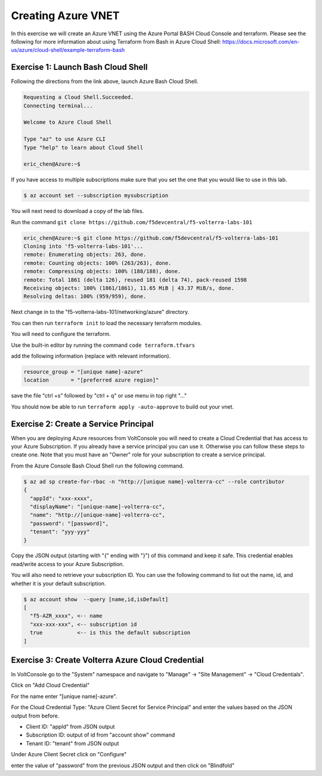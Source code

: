 Creating Azure VNET
===================

In this exercise we will create an Azure VNET using the Azure Portal
BASH Cloud Console and terraform.  Please see the following for more
information about using Terraform from Bash in Azure Cloud Shell: https://docs.microsoft.com/en-us/azure/cloud-shell/example-terraform-bash

Exercise 1: Launch Bash Cloud Shell
~~~~~~~~~~~~~~~~~~~~~~~~~~~~~~~~~~~

Following the directions from the link above, launch Azure Bash Cloud Shell.

.. code-block:: shell
    
    Requesting a Cloud Shell.Succeeded.
    Connecting terminal...

    Welcome to Azure Cloud Shell

    Type "az" to use Azure CLI
    Type "help" to learn about Cloud Shell

    eric_chen@Azure:~$

If you have access to multiple subscriptions make sure that you set the one
that you would like to use in this lab.

.. code-block:: shell
    
    $ az account set --subscription mysubscription

You will next need to download a copy of the lab files.  

Run the command ``git clone https://github.com/f5devcentral/f5-volterra-labs-101``

.. code-block:: shell
    
    eric_chen@Azure:~$ git clone https://github.com/f5devcentral/f5-volterra-labs-101
    Cloning into 'f5-volterra-labs-101'...
    remote: Enumerating objects: 263, done.
    remote: Counting objects: 100% (263/263), done.
    remote: Compressing objects: 100% (188/188), done.
    remote: Total 1861 (delta 126), reused 181 (delta 74), pack-reused 1598
    Receiving objects: 100% (1861/1861), 11.65 MiB | 43.37 MiB/s, done.
    Resolving deltas: 100% (959/959), done.

Next change in to the "f5-volterra-labs-101/networking/azure" directory.

You can then run ``terraform init`` to load the necessary terraform modules.

You will need to configure the terraform.

Use the built-in editor by running the command ``code terraform.tfvars``

add the following information (replace with relevant information).

.. code-block:: 
    
    resource_group = "[unique name]-azure"
    location       = "[preferred azure region]"

save the file "ctrl +s" followed by "ctrl + q" or use menu in top right "..."

You should now be able to run ``terraform apply -auto-approve`` to build out 
your vnet.

Exercise 2: Create a Service Principal
~~~~~~~~~~~~~~~~~~~~~~~~~~~~~~~~~~~~~~

When you are deploying Azure resources from VoltConsole you will need to create 
a Cloud Credential that has access to your Azure Subscription.  If you already
have a service principal you can use it.  Otherwise you can follow these steps 
to create one.  Note that you must have an "Owner" role for your subscription 
to create a service principal.

From the Azure Console Bash Cloud Shell run the following command.

.. code-block:: shell
  
  $ az ad sp create-for-rbac -n "http://[unique name]-volterra-cc" --role contributor
  {
    "appId": "xxx-xxxx",
    "displayName": "[unique-name]-volterra-cc",
    "name": "http://[unique-name]-volterra-cc",
    "password": "[password]",
    "tenant": "yyy-yyy"
  }

Copy the JSON output (starting with "{" ending with "}") of this command and keep it safe.
This credential enables read/write access to your Azure Subscription.

You will also need to retrieve your subscription ID.  You can use the following command
to list out the name, id, and whether it is your default subscription.

.. code-block:: shell
  
  $ az account show  --query [name,id,isDefault]
  [
    "f5-AZR_xxxx", <-- name
    "xxx-xxx-xxx", <-- subscription id
    true           <-- is this the default subscription 
  ]

Exercise 3: Create Volterra Azure Cloud Credential
~~~~~~~~~~~~~~~~~~~~~~~~~~~~~~~~~~~~~~~~~~~~~~~~~~~

In VoltConsole go to the "System" namespace and navigate to "Manage" -> "Site Management" -> "Cloud Credentials".

Click on "Add Cloud Credential"

For the name enter "[unique name]-azure".

For the Cloud Credential Type: "Azure Client Secret for Service Principal" and enter the 
values based on the JSON output from before.

- Client ID: "appId" from JSON output
- Subscription ID: output of id from "account show" command 
- Tenant ID: "tenant" from JSON output 

Under Azure Client Secret click on "Configure"

enter the value of "password" from the previous JSON output and then click on "Blindfold"